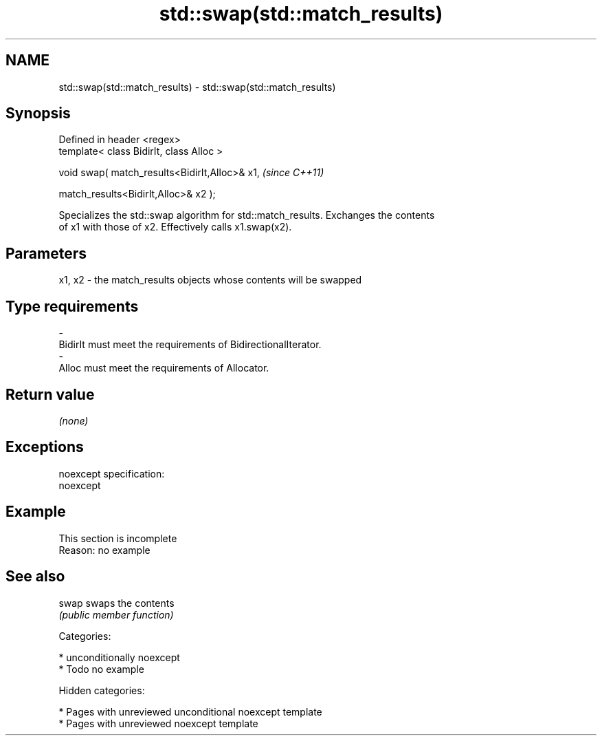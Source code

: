 .TH std::swap(std::match_results) 3 "2018.03.28" "http://cppreference.com" "C++ Standard Libary"
.SH NAME
std::swap(std::match_results) \- std::swap(std::match_results)

.SH Synopsis
   Defined in header <regex>
   template< class BidirIt, class Alloc >

   void swap( match_results<BidirIt,Alloc>& x1,  \fI(since C++11)\fP

   match_results<BidirIt,Alloc>& x2 );

   Specializes the std::swap algorithm for std::match_results. Exchanges the contents
   of x1 with those of x2. Effectively calls x1.swap(x2).

.SH Parameters

   x1, x2 - the match_results objects whose contents will be swapped
.SH Type requirements
   -
   BidirIt must meet the requirements of BidirectionalIterator.
   -
   Alloc must meet the requirements of Allocator.

.SH Return value

   \fI(none)\fP

.SH Exceptions

   noexcept specification:
   noexcept

.SH Example

    This section is incomplete
    Reason: no example

.SH See also

   swap swaps the contents
        \fI(public member function)\fP

   Categories:

     * unconditionally noexcept
     * Todo no example

   Hidden categories:

     * Pages with unreviewed unconditional noexcept template
     * Pages with unreviewed noexcept template
